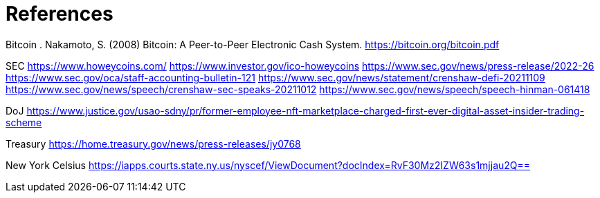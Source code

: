 = References =

Bitcoin
. Nakamoto, S. (2008) Bitcoin: A Peer-to-Peer Electronic Cash System. https://bitcoin.org/bitcoin.pdf




SEC
https://www.howeycoins.com/
https://www.investor.gov/ico-howeycoins
https://www.sec.gov/news/press-release/2022-26
https://www.sec.gov/oca/staff-accounting-bulletin-121
https://www.sec.gov/news/statement/crenshaw-defi-20211109
https://www.sec.gov/news/speech/crenshaw-sec-speaks-20211012
https://www.sec.gov/news/speech/speech-hinman-061418




DoJ
https://www.justice.gov/usao-sdny/pr/former-employee-nft-marketplace-charged-first-ever-digital-asset-insider-trading-scheme

Treasury
https://home.treasury.gov/news/press-releases/jy0768

New York Celsius
https://iapps.courts.state.ny.us/nyscef/ViewDocument?docIndex=RvF30Mz2IZW63s1mjjau2Q==
